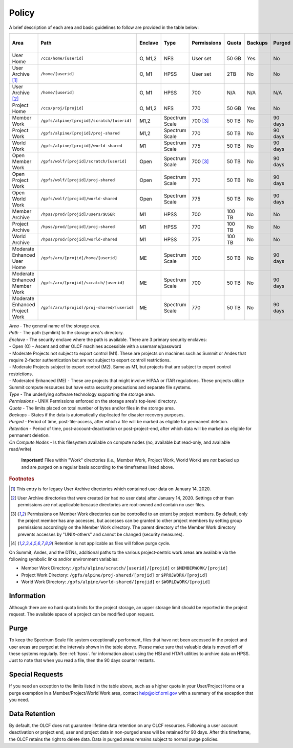 .. _policy:

*******
Policy
*******



A brief description of each area and basic guidelines to follow are provided in
the table below:

+-----------------------------------+---------------------------------------------+---------+----------------+-------------+--------+---------+---------+------------+------------------+
| Area                              | Path                                        | Enclave | Type           | Permissions |  Quota | Backups | Purged  | Retention  | On Compute Nodes |
+===================================+=============================================+=========+================+=============+========+=========+=========+============+==================+
| User Home                         | ``/ccs/home/[userid]``                      | O, M1,2 | NFS            | User set    |  50 GB | Yes     | No      | 90 days    | Read-only        |
+-----------------------------------+---------------------------------------------+---------+----------------+-------------+--------+---------+---------+------------+------------------+
| User Archive [#f1]_               | ``/home/[userid]``                          | O, M1   | HPSS           | User set    |  2TB   | No      | No      | 90 days    | No               |
+-----------------------------------+---------------------------------------------+---------+----------------+-------------+--------+---------+---------+------------+------------------+
| User Archive [#f2]_               | ``/home/[userid]``                          | O, M1   | HPSS           | 700         |  N/A   | N/A     | N/A     | N/A        | No               |
+-----------------------------------+---------------------------------------------+---------+----------------+-------------+--------+---------+---------+------------+------------------+
| Project Home                      | ``/ccs/proj/[projid]``                      | O, M1,2 | NFS            | 770         |  50 GB | Yes     | No      | 90 days    | Read-only        |
+-----------------------------------+---------------------------------------------+---------+----------------+-------------+--------+---------+---------+------------+------------------+
| Member Work                       | ``/gpfs/alpine/[projid]/scratch/[userid]``  | M1,2    | Spectrum Scale | 700 [#f3]_  |  50 TB | No      | 90 days | N/A [#f4]_ | Read/Write       |
+-----------------------------------+---------------------------------------------+---------+----------------+-------------+--------+---------+---------+------------+------------------+
| Project Work                      | ``/gpfs/alpine/[projid]/proj-shared``       | M1,2    | Spectrum Scale | 770         |  50 TB | No      | 90 days | N/A [#f4]_ | Read/Write       |
+-----------------------------------+---------------------------------------------+---------+----------------+-------------+--------+---------+---------+------------+------------------+
| World Work                        | ``/gpfs/alpine/[projid]/world-shared``      | M1      | Spectrum Scale | 775         |  50 TB | No      | 90 days | N/A [#f4]_ | Read/Write       |
+-----------------------------------+---------------------------------------------+---------+----------------+-------------+--------+---------+---------+------------+------------------+
| Open Member Work                  | ``/gpfs/wolf/[projid]/scratch/[userid]``    | Open    | Spectrum Scale | 700 [#f3]_  |  50 TB | No      | 90 days | N/A [#f4]_ | Read/Write       |
+-----------------------------------+---------------------------------------------+---------+----------------+-------------+--------+---------+---------+------------+------------------+
| Open Project Work                 | ``/gpfs/wolf/[projid]/proj-shared``         | Open    | Spectrum Scale | 770         |  50 TB | No      | 90 days | N/A [#f4]_ | Read/Write       |
+-----------------------------------+---------------------------------------------+---------+----------------+-------------+--------+---------+---------+------------+------------------+
| Open World Work                   | ``/gpfs/wolf/[projid]/world-shared``        | Open    | Spectrum Scale | 775         |  50 TB | No      | 90 days | N/A [#f4]_ | Read/Write       |
+-----------------------------------+---------------------------------------------+---------+----------------+-------------+--------+---------+---------+------------+------------------+
| Member Archive                    | ``/hpss/prod/[projid]/users/$USER``         | M1      | HPSS           | 700         | 100 TB | No      | No      | 90 days    | No               |
+-----------------------------------+---------------------------------------------+---------+----------------+-------------+--------+---------+---------+------------+------------------+
| Project Archive                   | ``/hpss/prod/[projid]/proj-shared``         | M1      | HPSS           | 770         | 100 TB | No      | No      | 90 days    | No               |
+-----------------------------------+---------------------------------------------+---------+----------------+-------------+--------+---------+---------+------------+------------------+
| World Archive                     | ``/hpss/prod/[projid]/world-shared``        | M1      | HPSS           | 775         | 100 TB | No      | No      | 90 days    | No               |
+-----------------------------------+---------------------------------------------+---------+----------------+-------------+--------+---------+---------+------------+------------------+
| Moderate Enhanced User Home       | ``/gpfs/arx/[projid]/home/[userid]``        | ME      | Spectrum Scale | 700         |  50 TB | No      | 90 days | N/A [#f4]_ | Read/Write       |
+-----------------------------------+---------------------------------------------+---------+----------------+-------------+--------+---------+---------+------------+------------------+
| Moderate Enhanced Member Work     | ``/gpfs/arx/[projid]/scratch/[userid]``     | ME      | Spectrum Scale | 700         |  50 TB | No      | 90 days | N/A [#f4]_ | Read/Write       |
+-----------------------------------+---------------------------------------------+---------+----------------+-------------+--------+---------+---------+------------+------------------+
| Moderate Enhanced Project Work    | ``/gpfs/arx/[projid]/proj-shared/[userid]`` | ME      | Spectrum Scale | 770         |  50 TB | No      | 90 days | N/A [#f4]_ | Read/Write       |
+-----------------------------------+---------------------------------------------+---------+----------------+-------------+--------+---------+---------+------------+------------------+

| *Area -* The general name of the storage area.
| *Path -* The path (symlink) to the storage area's directory.
| *Enclave -* The security enclave where the path is available. There are 3 primary security enclaves:
| - Open (O) - Ascent and other OLCF machines accessible with a username/password
| - Moderate Projects not subject to export control (M1). These are projects on machines such as Summit or Andes that require 2-factor authentication but are not subject to export controll restrictions.
| - Moderate Projects subject to export control (M2). Same as M1, but projects that are subject to export control restrictions.
| - Moderated Enhanced (ME) - These are projects that might involve HIPAA or ITAR regulations. These projects utilize Summit compute resources but have extra security precautions and separate file systems.
| *Type -* The underlying software technology supporting the storage area.
| *Permissions -* UNIX Permissions enforced on the storage area's top-level directory.
| *Quota -* The limits placed on total number of bytes and/or files in the storage area.
| *Backups -* States if the data is automatically duplicated for disaster recovery purposes.
| *Purged -* Period of time, post-file-access, after which a file will be marked as eligible for permanent deletion.
| *Retention -* Period of time, post-account-deactivation or post-project-end, after which data will be marked as eligible for permanent deletion.
| *On Compute Nodes -* Is this filesystem available on compute nodes (no, available but read-only, and available read/write)

    **Important!** Files within "Work" directories (i.e., Member Work,
    Project Work, World Work) are *not* backed up and are *purged* on a
    regular basis according to the timeframes listed above.

.. rubric:: Footnotes

.. [#f1] This entry is for legacy User Archive directories which contained user data on January 14, 2020.

.. [#f2] User Archive directories that were created (or had no user data) after January 14, 2020. Settings other than permissions are not applicable because directories are root-owned and contain no user files.

.. [#f3] Permissions on Member Work directories can be controlled to an extent by project members. By default, only the project member has any accesses, but accesses can be granted to other project members by setting group permissions accordingly on the Member Work directory. The parent directory of the Member Work directory prevents accesses by "UNIX-others" and cannot be changed (security measures).

.. [#f4] Retention is not applicable as files will follow purge cycle.



On Summit, Andes, and the DTNs, additional paths to the various project-centric work areas are available
via the following symbolic links and/or environment variables:

- Member Work Directory:  ``/gpfs/alpine/scratch/[userid]/[projid]`` or ``$MEMBERWORK/[projid]``
- Project Work Directory: ``/gpfs/alpine/proj-shared/[projid]`` or ``$PROJWORK/[projid]``
- World Work Directory: ``/gpfs/alpine/world-shared/[projid]`` or ``$WORLDWORK/[projid]``

Information
============

Although there are no hard quota limits for the project storage, an upper
storage limit should be reported in the project request. The available space
of a project can be modified upon request.

Purge
======

To keep the Spectrum Scale file system exceptionally performant, files that have
not been accessed in the project and user areas are purged at the intervals
shown in the table above. Please make sure that valuable data is moved off of
these systems regularly. See :ref:`hpss`. for information about using the HSI
and HTAR utilities to archive data on HPSS. Just to note that when you read a
file, then the 90 days counter restarts.

Special Requests
================

If you need an exception to the limits listed in the table above, such as a higher quota in your User/Project Home or a purge exemption in a Member/Project/World Work area, contact help@olcf.ornl.gov with a summary of the exception that you need.

Data Retention
==============

By default, the OLCF does not guarantee lifetime data retention on any OLCF
resources. Following a user account deactivation or project end, user and
project data in non-purged areas will be retained for 90 days. After this
timeframe, the OLCF retains the right to delete data. Data in purged areas
remains subject to normal purge policies.
